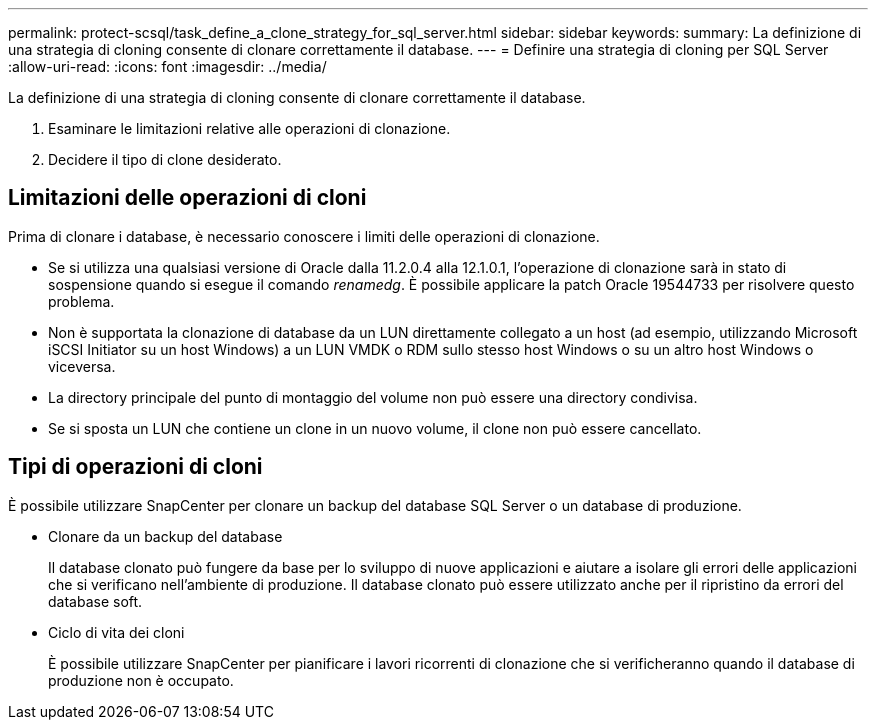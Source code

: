 ---
permalink: protect-scsql/task_define_a_clone_strategy_for_sql_server.html 
sidebar: sidebar 
keywords:  
summary: La definizione di una strategia di cloning consente di clonare correttamente il database. 
---
= Definire una strategia di cloning per SQL Server
:allow-uri-read: 
:icons: font
:imagesdir: ../media/


[role="lead"]
La definizione di una strategia di cloning consente di clonare correttamente il database.

. Esaminare le limitazioni relative alle operazioni di clonazione.
. Decidere il tipo di clone desiderato.




== Limitazioni delle operazioni di cloni

Prima di clonare i database, è necessario conoscere i limiti delle operazioni di clonazione.

* Se si utilizza una qualsiasi versione di Oracle dalla 11.2.0.4 alla 12.1.0.1, l'operazione di clonazione sarà in stato di sospensione quando si esegue il comando _renamedg_. È possibile applicare la patch Oracle 19544733 per risolvere questo problema.
* Non è supportata la clonazione di database da un LUN direttamente collegato a un host (ad esempio, utilizzando Microsoft iSCSI Initiator su un host Windows) a un LUN VMDK o RDM sullo stesso host Windows o su un altro host Windows o viceversa.
* La directory principale del punto di montaggio del volume non può essere una directory condivisa.
* Se si sposta un LUN che contiene un clone in un nuovo volume, il clone non può essere cancellato.




== Tipi di operazioni di cloni

È possibile utilizzare SnapCenter per clonare un backup del database SQL Server o un database di produzione.

* Clonare da un backup del database
+
Il database clonato può fungere da base per lo sviluppo di nuove applicazioni e aiutare a isolare gli errori delle applicazioni che si verificano nell'ambiente di produzione. Il database clonato può essere utilizzato anche per il ripristino da errori del database soft.

* Ciclo di vita dei cloni
+
È possibile utilizzare SnapCenter per pianificare i lavori ricorrenti di clonazione che si verificheranno quando il database di produzione non è occupato.


